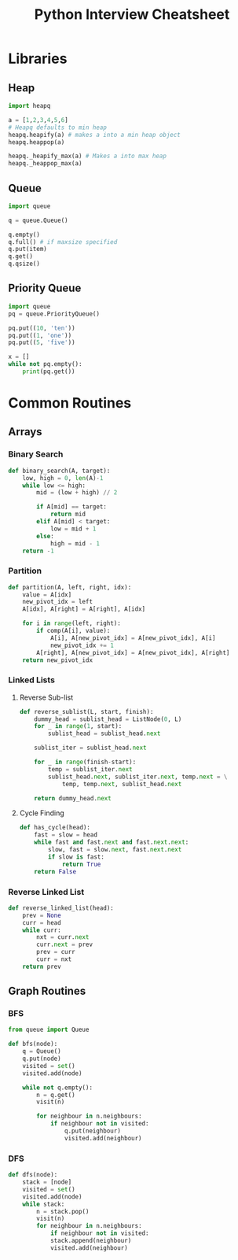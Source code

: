 #+TITLE: Python Interview Cheatsheet
#+OPTIONS: toc:nil

* Libraries
** Heap
#+BEGIN_SRC python
  import heapq

  a = [1,2,3,4,5,6]
  # Heapq defaults to min heap
  heapq.heapify(a) # makes a into a min heap object
  heapq.heappop(a)

  heapq._heapify_max(a) # Makes a into max heap
  heapq._heappop_max(a)

#+END_SRC
** Queue
#+BEGIN_SRC python
  import queue

  q = queue.Queue()

  q.empty()
  q.full() # if maxsize specified
  q.put(item)
  q.get()
  q.qsize()
#+END_SRC

** Priority Queue
#+BEGIN_SRC python
  import queue
  pq = queue.PriorityQueue()

  pq.put((10, 'ten'))
  pq.put((1, 'one'))
  pq.put((5, 'five'))

  x = []
  while not pq.empty():
      print(pq.get())

#+END_SRC

* Common Routines
** Arrays
*** Binary Search
#+BEGIN_SRC python :results output
  def binary_search(A, target):
      low, high = 0, len(A)-1
      while low <= high:
          mid = (low + high) // 2

          if A[mid] == target:
              return mid
          elif A[mid] < target:
              low = mid + 1
          else:
              high = mid - 1
      return -1
#+END_SRC
*** Partition
#+BEGIN_SRC python
  def partition(A, left, right, idx):
      value = A[idx]
      new_pivot_idx = left
      A[idx], A[right] = A[right], A[idx]

      for i in range(left, right):
          if comp(A[i], value):
              A[i], A[new_pivot_idx] = A[new_pivot_idx], A[i]
              new_pivot_idx += 1
          A[right], A[new_pivot_idx] = A[new_pivot_idx], A[right]
      return new_pivot_idx
#+END_SRC
*** Linked Lists
**** Reverse Sub-list
#+BEGIN_SRC python
  def reverse_sublist(L, start, finish):
      dummy_head = sublist_head = ListNode(0, L)
      for _ in range(1, start):
          sublist_head = sublist_head.next

      sublist_iter = sublist_head.next

      for _ in range(finish-start):
          temp = sublist_iter.next
          sublist_head.next, sublist_iter.next, temp.next = \
              temp, temp.next, sublist_head.next

      return dummy_head.next
#+END_SRC
**** Cycle Finding
#+BEGIN_SRC python
  def has_cycle(head):
      fast = slow = head
      while fast and fast.next and fast.next.next:
          slow, fast = slow.next, fast.next.next
          if slow is fast:
              return True
      return False
#+END_SRC
*** Reverse Linked List

#+BEGIN_SRC python
  def reverse_linked_list(head):
      prev = None
      curr = head
      while curr:
          nxt = curr.next
          curr.next = prev
          prev = curr
          curr = nxt
      return prev
#+END_SRC

** Graph Routines
*** BFS
#+BEGIN_SRC python
  from queue import Queue

  def bfs(node):
      q = Queue()
      q.put(node)
      visited = set()
      visited.add(node)

      while not q.empty():
          n = q.get()
          visit(n)
        
          for neighbour in n.neighbours:
              if neighbour not in visited:
                  q.put(neighbour)
                  visited.add(neighbour)
#+END_SRC

*** DFS
#+BEGIN_SRC python
  def dfs(node):
      stack = [node]
      visited = set()
      visited.add(node)
      while stack:
          n = stack.pop()
          visit(n)
          for neighbour in n.neighbours:
              if neighbour not in visited:
              stack.append(neighbour)
              visited.add(neighbour)
#+END_SRC

* COMMENT File Local Variables
# Local Variables:
# jethro/org-multicol-latex-column-count: 3
# End:
